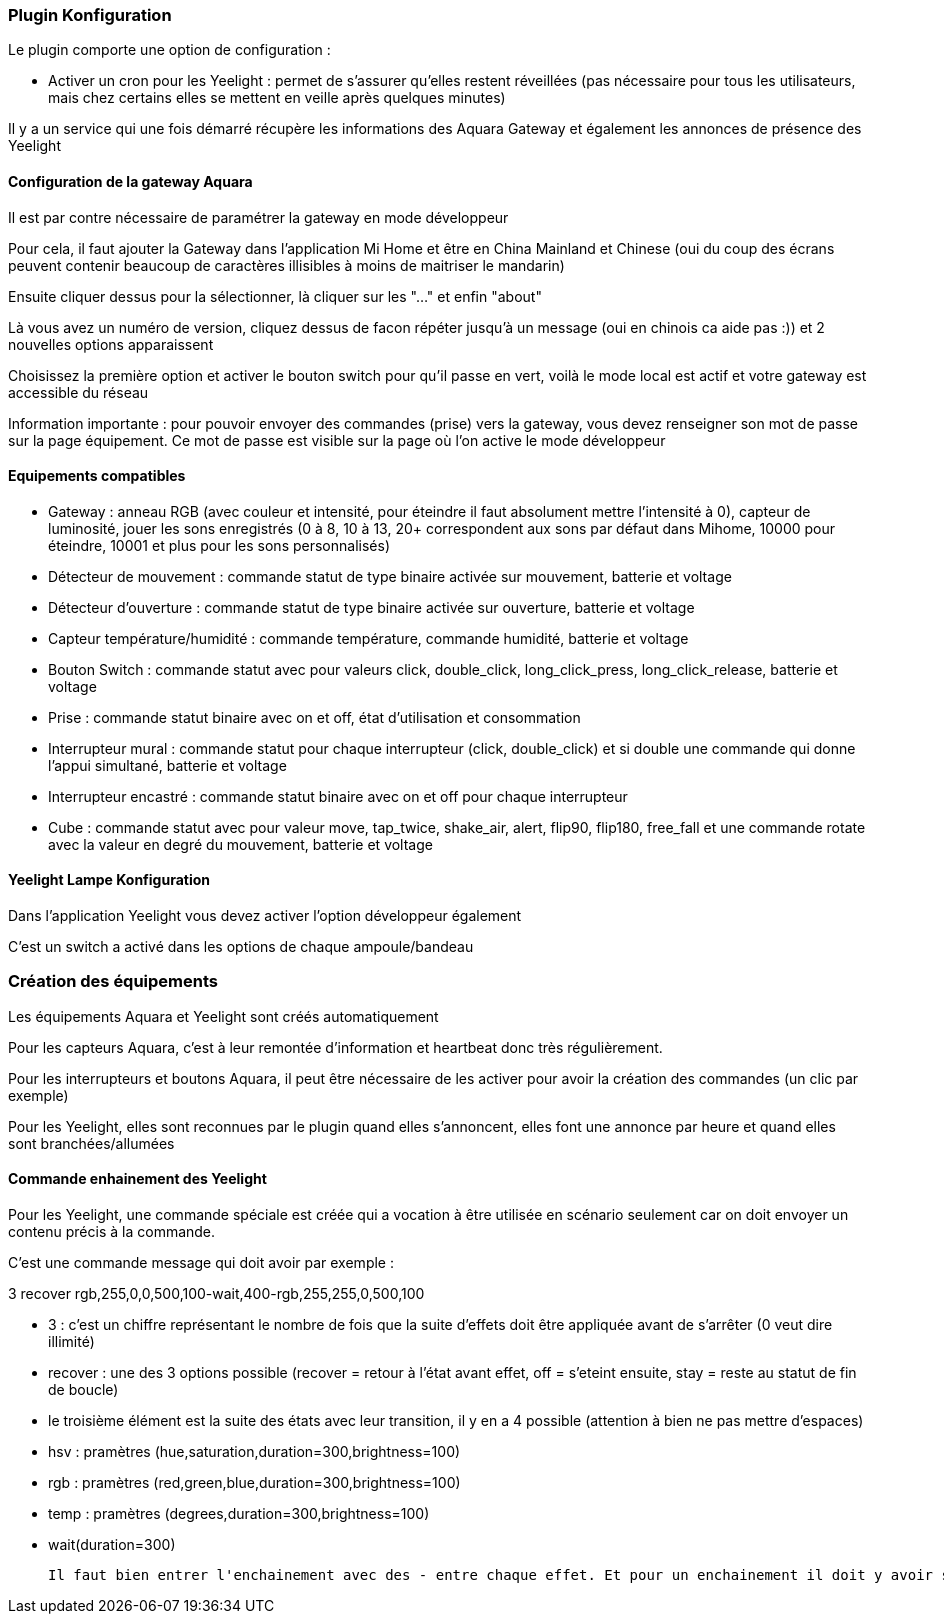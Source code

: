 === Plugin Konfiguration

Le plugin comporte une option de configuration :

  - Activer un cron pour les Yeelight : permet de s'assurer qu'elles restent réveillées (pas nécessaire pour tous les utilisateurs, mais chez certains elles se mettent en veille après quelques minutes)

Il y a un service qui une fois démarré récupère les informations des Aquara Gateway et également les annonces de présence des Yeelight

==== Configuration de la gateway Aquara

Il est par contre nécessaire de paramétrer la gateway en mode développeur

Pour cela, il faut ajouter la Gateway dans l'application Mi Home et être en China Mainland et Chinese (oui du coup des écrans peuvent contenir beaucoup de caractères illisibles à moins de maitriser le mandarin)

Ensuite cliquer dessus pour la sélectionner, là cliquer sur les "..." et enfin "about"

Là vous avez un numéro de version, cliquez dessus de facon répéter jusqu'à un message (oui en chinois ca aide pas :)) et 2 nouvelles options apparaissent

Choisissez la première option et activer le bouton switch pour qu'il passe en vert, voilà le mode local est actif et votre gateway est accessible du réseau

Information importante : pour pouvoir envoyer des commandes (prise) vers la gateway, vous devez renseigner son mot de passe sur la page équipement. Ce mot de passe est visible sur la page où l'on active le mode développeur

==== Equipements compatibles

  - Gateway : anneau RGB (avec couleur et intensité, pour éteindre il faut absolument mettre l'intensité à 0), capteur de luminosité, jouer les sons enregistrés (0 à 8, 10 à 13, 20+ correspondent aux sons par défaut dans Mihome, 10000 pour éteindre, 10001 et plus pour les sons personnalisés)

  - Détecteur de mouvement : commande statut de type binaire activée sur mouvement, batterie et voltage

  - Détecteur d'ouverture : commande statut de type binaire activée sur ouverture, batterie et voltage

  - Capteur température/humidité : commande température, commande humidité, batterie et voltage

  - Bouton Switch : commande statut avec pour valeurs click, double_click, long_click_press, long_click_release, batterie et voltage

  - Prise : commande statut binaire avec on et off, état d'utilisation et consommation

  - Interrupteur mural : commande statut pour chaque interrupteur (click, double_click) et si double une commande qui donne l'appui simultané, batterie et voltage

  - Interrupteur encastré : commande statut binaire avec on et off pour chaque interrupteur

  - Cube : commande statut avec pour valeur move, tap_twice, shake_air, alert, flip90, flip180, free_fall et une commande rotate avec la valeur en degré du mouvement, batterie et voltage


==== Yeelight Lampe Konfiguration

Dans l'application Yeelight vous devez activer l'option développeur également

C'est un switch a activé dans les options de chaque ampoule/bandeau

=== Création des équipements

Les équipements Aquara et Yeelight sont créés automatiquement

Pour les capteurs Aquara, c'est à leur remontée d'information et heartbeat donc très régulièrement.

Pour les interrupteurs et boutons Aquara, il peut être nécessaire de les activer pour avoir la création des commandes (un clic par exemple)

Pour les Yeelight, elles sont reconnues par le plugin quand elles s'annoncent, elles font une annonce par heure et quand elles sont branchées/allumées

==== Commande enhainement des Yeelight

Pour les Yeelight, une commande spéciale est créée qui a vocation à être utilisée en scénario seulement car on doit envoyer un contenu précis à la commande.

C'est une commande message qui doit avoir par exemple :

3 recover rgb,255,0,0,500,100-wait,400-rgb,255,255,0,500,100

  - 3 : c'est un chiffre représentant le nombre de fois que la suite d'effets doit être appliquée avant de s'arrêter (0 veut dire illimité)

  - recover : une des 3 options possible (recover = retour à l'état avant effet, off = s'eteint ensuite, stay = reste au statut de fin de boucle)

  - le troisième élément est la suite des états avec leur transition, il y en a 4 possible (attention à bien ne pas mettre d'espaces)

    - hsv : pramètres (hue,saturation,duration=300,brightness=100)

    - rgb : pramètres (red,green,blue,duration=300,brightness=100)

    - temp : pramètres (degrees,duration=300,brightness=100)

    - wait(duration=300)

  Il faut bien entrer l'enchainement avec des - entre chaque effet. Et pour un enchainement il doit y avoir son nom et tous les paramètres séparés par des virgules